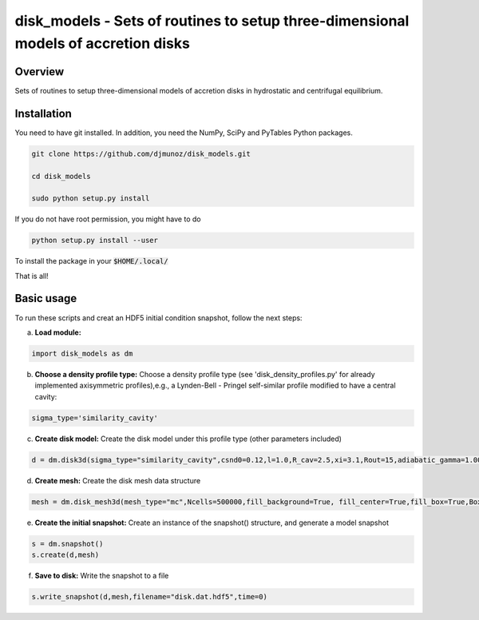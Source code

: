 **************************************************************************************
disk_models - Sets of routines to setup three-dimensional models of accretion disks
**************************************************************************************

.. class:: no-web
           
   .. image:: example_figures/mesh.png


Overview
--------


Sets of routines to setup three-dimensional models of accretion disks in hydrostatic and centrifugal equilibrium.

Installation
------------

You need to have git installed. In addition, you need the NumPy, SciPy and PyTables Python packages.

.. code::
   
   git clone https://github.com/djmunoz/disk_models.git

   cd disk_models
   
   sudo python setup.py install

If you do not have root permission, you might have to do

.. code::
   
   python setup.py install --user

To install the package in your :code:`$HOME/.local/`
   
That is all!


.. class:: no-web
           
   .. image:: example_figures/fragmentation.png


Basic usage
-----------

To run these scripts and creat an HDF5 initial condition snapshot, follow the next steps:

a.     **Load module:**
   
.. code:: python

	  import disk_models as dm


b. **Choose a density profile type:**
   Choose a density profile type (see 'disk_density_profiles.py' for already implemented axisymmetric profiles),e.g., a Lynden-Bell - Pringel self-similar profile modified to have a central cavity:
   
.. code:: python
	  
	  sigma_type='similarity_cavity'

c. **Create disk model:**
   Create the disk model under this profile type (other parameters included)

.. code:: python

	  d = dm.disk3d(sigma_type="similarity_cavity",csnd0=0.12,l=1.0,R_cav=2.5,xi=3.1,Rout=15,adiabatic_gamma=1.00001)

d. **Create mesh:**
   Create the disk mesh data structure
   
.. code:: python

	  mesh = dm.disk_mesh3d(mesh_type="mc",Ncells=500000,fill_background=True, fill_center=True,fill_box=True,BoxSize=50)

e. **Create the initial snapshot:**
   Create an instance of the snapshot() structure, and generate a model snapshot
   
.. code:: python
	  
	  s = dm.snapshot()
	  s.create(d,mesh)
	  
f. **Save to disk:**
   Write the snapshot to a file
   

.. code:: python
	  
	  s.write_snapshot(d,mesh,filename="disk.dat.hdf5",time=0)

